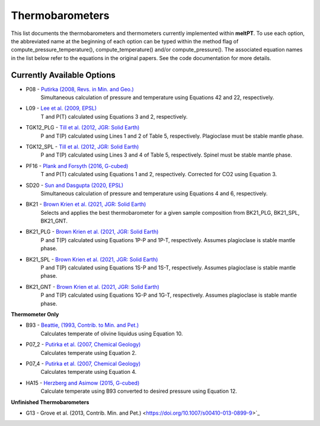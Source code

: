 Thermobarometers
^^^^^

This list documents the thermobarometers and thermometers currently implemented within **meltPT**. To use each option, the abbreviated name at the beginning of each option can be typed within the method flag of compute_pressure_temperature(), compute_temperature() and/or compute_pressure(). The associated equation names in the list below refer to the equations in the original papers. See the code documentation for more details.

=============
Currently Available Options
=============

* P08       - `Putirka (2008, Revs. in Min. and Geo.) <https://doi.org/10.2138/rmg.2008.69.3>`_
              Simultaneous calculation of pressure and temperature using Equations 42 and 22, respectively.
* L09       - `Lee et al. (2009, EPSL) <https://doi.org/10.1016/j.epsl.2008.12.020>`_
              T and P(T) calculated using Equations 3 and 2, respectively. 
* TGK12_PLG - `Till et al. (2012, JGR: Solid Earth) <https://doi.org/10.1029/2011JB009044>`_
              P and T(P) calculated using Lines 1 and 2 of Table 5, respectively. Plagioclase must be stable mantle phase.
* TGK12_SPL - `Till et al. (2012, JGR: Solid Earth) <https://doi.org/10.1029/2011JB009044>`_
              P and T(P) calculated using Lines 3 and 4 of Table 5, respectively. Spinel must be stable mantle phase.
* PF16      - `Plank and Forsyth (2016, G-cubed) <https://doi.org/10.1002/2015GC006205>`_
              T and P(T) calculated using Equations 1 and 2, respectively. Corrected for CO2 using Equation 3.
* SD20      - `Sun and Dasgupta (2020, EPSL) <https://doi.org/10.1016/j.epsl.2020.116549>`_
              Simultaneous calculation of pressure and temperature using Equations 4 and 6, respectively.
* BK21      - `Brown Krien et al. (2021, JGR: Solid Earth) <https://doi.org/10.1029/2020JB021292>`_
              Selects and applies the best thermobarometer for a given sample composition from BK21_PLG, BK21_SPL, BK21_GNT.
* BK21_PLG  - `Brown Krien et al. (2021, JGR: Solid Earth) <https://doi.org/10.1029/2020JB021292>`_
              P and T(P) calculated using Equations 1P-P and 1P-T, respectively. Assumes plagioclase is stable mantle phase.
* BK21_SPL  - `Brown Krien et al. (2021, JGR: Solid Earth) <https://doi.org/10.1029/2020JB021292>`_
              P and T(P) calculated using Equations 1S-P and 1S-T, respectively. Assumes plagioclase is stable mantle phase.
* BK21_GNT  - `Brown Krien et al. (2021, JGR: Solid Earth) <https://doi.org/10.1029/2020JB021292>`_
              P and T(P) calculated using Equations 1G-P and 1G-T, respectively. Assumes plagioclase is stable mantle phase.

**Thermometer Only**

* B93       - `Beattie, (1993, Contrib. to Min. and Pet.) <https://doi.org/10.1007/BF00712982>`_
              Calculates temperate of olivine liquidus using Equation 10.
* P07_2     - `Putirka et al. (2007, Chemical Geology) <https://doi.org/10.1016/j.chemgeo.2007.01.014>`_
              Calculates temperate using Equation 2.
* P07_4     - `Putirka et al. (2007, Chemical Geology) <https://doi.org/10.1016/j.chemgeo.2007.01.0145>`_
              Calculates temperate using Equation 4.
* HA15      - `Herzberg and Asimow (2015, G-cubed) <https://doi.org/10.1002/2014GC005631>`_
              Calculate temperate using B93 converted to desired pressure using Equation 12.

**Unfinished Thermobarometers**

* G13       - Grove et al. (2013, Contrib. Min. and Pet.)  <https://doi.org/10.1007/s00410-013-0899-9>`_